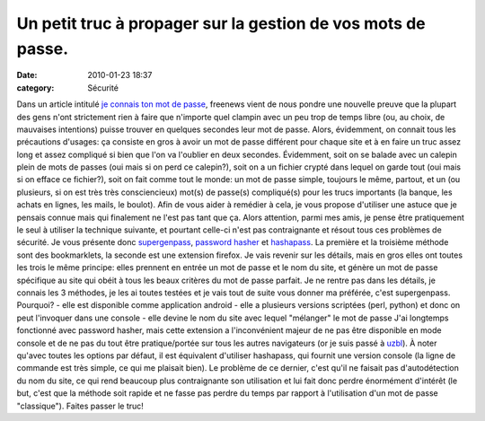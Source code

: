 Un petit truc à propager sur la gestion de vos mots de passe.
#############################################################
:date: 2010-01-23 18:37
:category: Sécurité

Dans un article intitulé `je connais ton mot de passe`_, freenews
vient de nous pondre une nouvelle preuve que la plupart des gens
n'ont strictement rien à faire que n'importe quel clampin avec un
peu trop de temps libre (ou, au choix, de mauvaises intentions)
puisse trouver en quelques secondes leur mot de passe. Alors,
évidemment, on connait tous les précautions d'usages: ça consiste
en gros à avoir un mot de passe différent pour chaque site et à en
faire un truc assez long et assez compliqué si bien que l'on va
l'oublier en deux secondes. Évidemment, soit on se balade avec un
calepin plein de mots de passes (oui mais si on perd ce calepin?),
soit on a un fichier crypté dans lequel on garde tout (oui mais si
on efface ce fichier?), soit on fait comme tout le monde: un mot de
passe simple, toujours le même, partout, et un (ou plusieurs, si on
est très très consciencieux) mot(s) de passe(s) compliqué(s) pour
les trucs importants (la banque, les achats en lignes, les mails,
le boulot). Afin de vous aider à remédier à cela, je vous propose
d'utiliser une astuce que je pensais connue mais qui finalement ne
l'est pas tant que ça. Alors attention, parmi mes amis, je pense
être pratiquement le seul à utiliser la technique suivante, et
pourtant celle-ci n'est pas contraignante et résout tous ces
problèmes de sécurité. Je vous présente donc `supergenpass`_,
`password hasher`_ et `hashapass`_. La première et la troisième
méthode sont des bookmarklets, la seconde est une extension
firefox. Je vais revenir sur les détails, mais en gros elles ont
toutes les trois le même principe: elles prennent en entrée un mot
de passe et le nom du site, et génère un mot de passe spécifique au
site qui obéit à tous les beaux critères du mot de passe parfait.
Je ne rentre pas dans les détails, je connais les 3 méthodes, je
les ai toutes testées et je vais tout de suite vous donner ma
préférée, c'est supergenpass. Pourquoi? - elle est disponible comme
application android - elle a plusieurs versions scriptées (perl,
python) et donc on peut l'invoquer dans une console - elle devine
le nom du site avec lequel "mélanger" le mot de passe J'ai
longtemps fonctionné avec password hasher, mais cette extension a
l'inconvénient majeur de ne pas être disponible en mode console et
de ne pas du tout être pratique/portée sur tous les autres
navigateurs (or je suis passé à `uzbl`_). À noter qu'avec toutes
les options par défaut, il est équivalent d'utiliser hashapass, qui
fournit une version console (la ligne de commande est très simple,
ce qui me plaisait bien). Le problème de ce dernier, c'est qu'il ne
faisait pas d'autodétection du nom du site, ce qui rend beaucoup
plus contraignante son utilisation et lui fait donc perdre
énormément d'intérêt (le but, c'est que la méthode soit rapide et
ne fasse pas perdre du temps par rapport à l'utilisation d'un mot
de passe "classique"). Faites passer le truc!

.. _je connais ton mot de passe: http://www.freenews.fr/spip.php?article7661
.. _supergenpass: http://supergenpass.com/
.. _password hasher: https://addons.mozilla.org/en-US/firefox/addon/3282
.. _hashapass: http://www.hashapass.com/
.. _uzbl: http://www.uzbl.org
